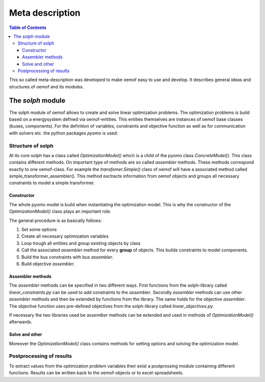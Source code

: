 =========================================
 Meta description
=========================================

.. contents:: Table of Contents


This so called meta-description was developed to make oemof easy to use and 
develop. It describes general ideas and structures of oemof and its modules.

 

The *solph* module
~~~~~~~~~~~~~~~~~~~~~~~~~~~~~~~~~~~~~~~~~

The solph module of oemof allows to create and solve linear optimization 
problems. The optimization problems is build based on a energysystem defined via 
oemof-entities. This entities themselves are instances of 
oemof base classes (buses, components). For the definition of variables, 
constraints and objective function as well as for communication with solvers 
etc. the python packages *pyomo* is used.

Structure of solph 
------------------------------------------
At its core solph has a class called *OptimizationModel()* which is a child of 
the pyomo class *ConcreteModel()*. This class contains different methods.
On important type of methods are so called *assembler* methods. These methods 
correspond exactly to one oemof-class. For example the *transfomer.Simple()* 
class of oemof will have a associated method called 
simple_transformer_assembler(). This method exctracts information from oemof 
objects and groups all necessary constraints to model a simple transformer. 

Constructor
************
The whole pyomo model is build when instantiating the optimization model.
This is why the constructor of the  *OptimizationModel()* class plays an 
important role. 

The general procedure is as basically follows: 

1. Set some options 
2. Create all necessary optimization variables
3. Loop trough all entities and group existing objects by class 
4. Call the associated *assembler* method for every **group** of objects. 
   This builds constraints to model components.
5. Build the bus constraints with bus *assembler*.
6. Build objective *assembler*.


Assembler methods 
******************
The *assembler* methods can be specified in two different ways. First functions 
from the solph-library called *linear_constraints.py* can be used to add 
constraints to the *assembler*. Secondly *assembler* methods can use other 
*assembler* methods and then be extended by functions from the library. 
The same holds for the objective *assembler*. The objective function uses 
pre-defined objectives from the solph-library called *linear_objectives.py*.

If necessary the two libraries used be *assemlber* methods can be extended 
and used in methods of *OptimizationModel()* afterwards.  


Solve and other
****************
Moreover the *OptimizationModel()* class contains methods for setting options 
and solving the optimization model. 


Postprocessing of results
------------------------------------------
To extract values from the optimization problem variables their exist a
postprossing module containing different functions. 
Results can be written back to the oemof-objects or
to excel-spreadsheets. 
